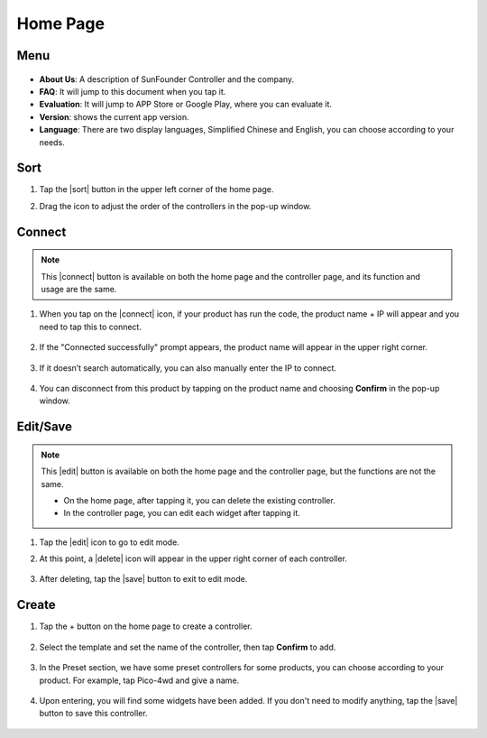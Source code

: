 Home Page
==================

.. image:: img/mainpage(en).jpg
    :width: 800

Menu
-------------

    .. image:: img/menu1.png  

* **About Us**: A description of SunFounder Controller and the company.
* **FAQ**: It will jump to this document when you tap it.
* **Evaluation**: It will jump to APP Store or Google Play, where you can evaluate it.
* **Version**: shows the current app version.
* **Language**: There are two display languages, Simplified Chinese and English, you can choose according to your needs.

Sort
---------------------

#. Tap the |sort| button in the upper left corner of the home page.

#. Drag the icon to adjust the order of the controllers in the pop-up window.

    .. image:: img/sort_controller.png  


Connect
-------------------
.. note::
    This |connect| button is available on both the home page and the controller page, and its function and usage are the same.

#. When you tap on the |connect| icon, if your product has run the code, the product name + IP will appear and you need to tap this to connect.

    .. image:: img/connect_icon.png

#. If the "Connected successfully" prompt appears, the product name will appear in the upper right corner.

    .. image:: img/connect_icon1.png

#. If it doesn’t search automatically, you can also manually enter the IP to connect.

    .. image:: img/sc-c-6.png

#. You can disconnect from this product by tapping on the product name and choosing **Confirm** in the pop-up window.

    .. image:: img/connect_icon3.png



Edit/Save
-----------------------

.. note::
    This |edit| button is available on both the home page and the controller page, but the functions are not the same.

    * On the home page, after tapping it, you can delete the existing controller.
    * In the controller page, you can edit each widget after tapping it.

#. Tap the |edit| icon to go to edit mode.

#. At this point, a |delete| icon will appear in the upper right corner of each controller.

    .. image:: img/delete-controller.png  

#. After deleting, tap the |save| button to exit to edit mode.



Create
--------------------

#. Tap the + button on the home page to create a controller.

    .. image:: img/add-controller-guide.png  


#. Select the template and set the name of the controller, then tap **Confirm** to add.


    .. image:: img/add-controller-guide2.png  

#. In the Preset section, we have some preset controllers for some products, you can choose according to your product. For example, tap Pico-4wd and give a name.

    .. image:: img/preset_pico.png

#. Upon entering, you will find some widgets have been added. If you don't need to modify anything, tap the |save| button to save this controller.

    .. image:: img/preset_pico2.PNG